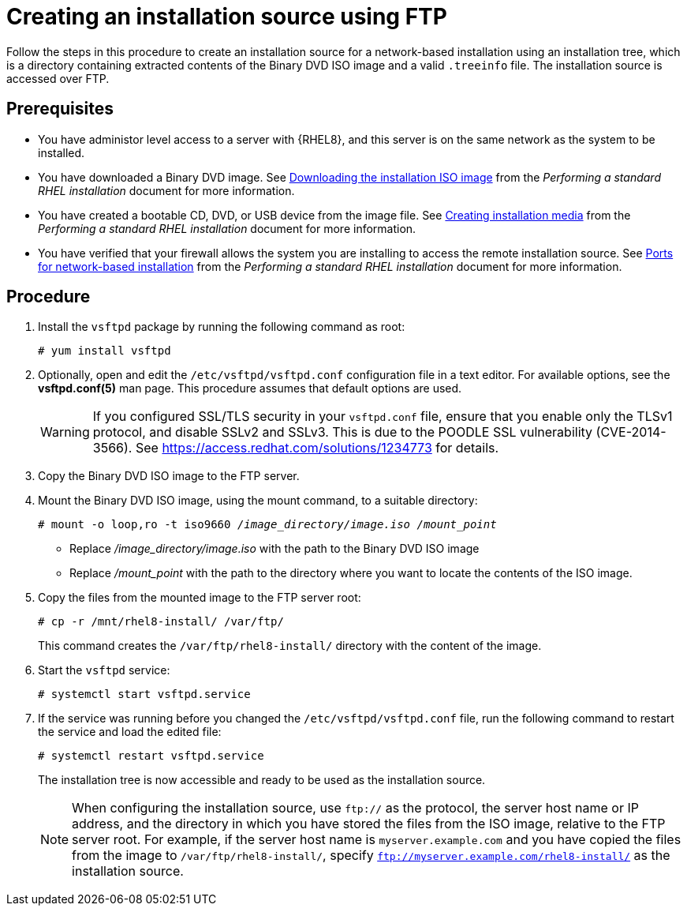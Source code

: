 [id="creating-an-installation-source-on-ftp_{context}"]
= Creating an installation source using FTP

Follow the steps in this procedure to create an installation source for a network-based installation using an installation tree, which is a directory containing extracted contents of the Binary DVD ISO image and a valid [filename]`.treeinfo` file. The installation source is accessed over FTP.

[discrete]
== Prerequisites

* You have administor level access to a server with {RHEL8}, and this server is on the same network as the system to be installed.
ifdef::installation-title[]
* You have downloaded a Binary DVD ISO image. See <<downloading-beta-installation-images_preparing-for-your-installation>> for more information.
* You have created a bootable CD, DVD, or USB device from the image file. See <<making-media_preparing-for-your-installation>> for more information.
* You have verified that your firewall allows the system you are installing to access the remote installation source. See <<ports-for-network-based-installation_prepare-installation-source>> for more information.
endif::[]
ifndef::installation-title[]
* You have downloaded a Binary DVD image. See link:https://access.redhat.com/documentation/en-us/red_hat_enterprise_linux/8/html-single/performing_a_standard_rhel_installation/index#downloading-beta-installation-images_preparing-for-your-installation[Downloading the installation ISO image] from the _Performing a standard RHEL installation_ document for more information.
* You have created a bootable CD, DVD, or USB device from the image file.  See link:https://access.redhat.com/documentation/en-us/red_hat_enterprise_linux/8/html-single/performing_a_standard_rhel_installation/index#making-media_preparing-for-your-installation[Creating installation media] from the _Performing a standard RHEL installation_ document for more information.
* You have verified that your firewall allows the system you are installing to access the remote installation source. See link:https://access.redhat.com/documentation/en-us/red_hat_enterprise_linux/8/html-single/performing_a_standard_rhel_installation/index#ports-for-network-based-installation_prepare-installation-source[Ports for network-based installation] from the _Performing a standard RHEL installation_ document for more information.
endif::[]

[discrete]
== Procedure

. Install the [package]`vsftpd` package by running the following command as root:
+
[subs="quotes, macros, attributes"]
----
# yum install vsftpd
----

. Optionally, open and edit the [filename]`/etc/vsftpd/vsftpd.conf` configuration file in a text editor. For available options, see the *vsftpd.conf(5)* man page. This procedure assumes that default options are used.
+
[WARNING]
====
If you configured SSL/TLS security in your [filename]`vsftpd.conf` file, ensure that you enable only the TLSv1 protocol, and disable SSLv2 and SSLv3. This is due to the POODLE SSL vulnerability (CVE-2014-3566). See https://access.redhat.com/solutions/1234773 for details.
====

. Copy the Binary DVD ISO image to the FTP server.

. Mount the Binary DVD ISO image, using the mount command, to a suitable directory:
+
[subs="quotes, macros, attributes"]
----
# mount -o loop,ro -t iso9660 __/image_directory/image.iso /mount_point__
----
+
====
* Replace _/image_directory/image.iso_ with the path to the Binary DVD ISO image
* Replace _/mount_point_ with the path to the directory where you want to locate the contents of the ISO image.
====

. Copy the files from the mounted image to the FTP server root:
+
[subs="quotes, macros, attributes"]
----
# cp -r /mnt/rhel8-install/ /var/ftp/
----
+
This command creates the [literal]`/var/ftp/rhel8-install/` directory with the content of the image.

. Start the `vsftpd` service:
+
[subs="quotes, macros, attributes"]
----
# systemctl start vsftpd.service
----

. If the service was running before you changed the [filename]`/etc/vsftpd/vsftpd.conf` file, run the following command to restart the service and load the edited file:
+
[subs="quotes, macros, attributes"]
----
# systemctl restart vsftpd.service
----
+
The installation tree is now accessible and ready to be used as the installation source.
+
[NOTE]
====
When configuring the installation source, use `ftp://` as the protocol, the server host name or IP address, and the directory in which you have stored the files from the ISO image, relative to the FTP server root. For example, if the server host name is `myserver.example.com` and you have copied the files from the image to `/var/ftp/rhel8-install/`, specify `ftp://myserver.example.com/rhel8-install/` as the installation source.
====
